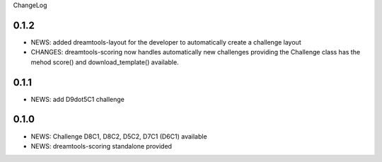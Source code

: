 ChangeLog

0.1.2
---------

* NEWS: added dreamtools-layout for the developer to automatically create a challenge layout 
* CHANGES: dreamtools-scoring now handles automatically new challenges providing the Challenge
  class has the mehod score() and download_template() available.


0.1.1
------

* NEWS: add D9dot5C1 challenge


0.1.0
-------

* NEWS: Challenge D8C1, D8C2, D5C2, D7C1 (D6C1) available
* NEWS: dreamtools-scoring standalone provided
